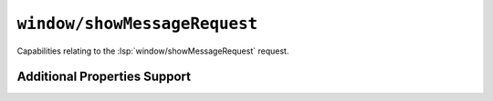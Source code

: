 ``window/showMessageRequest``
=============================

Capabilities relating to the :lsp:`window/showMessageRequest` request.

Additional Properties Support
-----------------------------

.. capabilities:bool-table:: window.show_message.message_action_item.additional_properties_support
